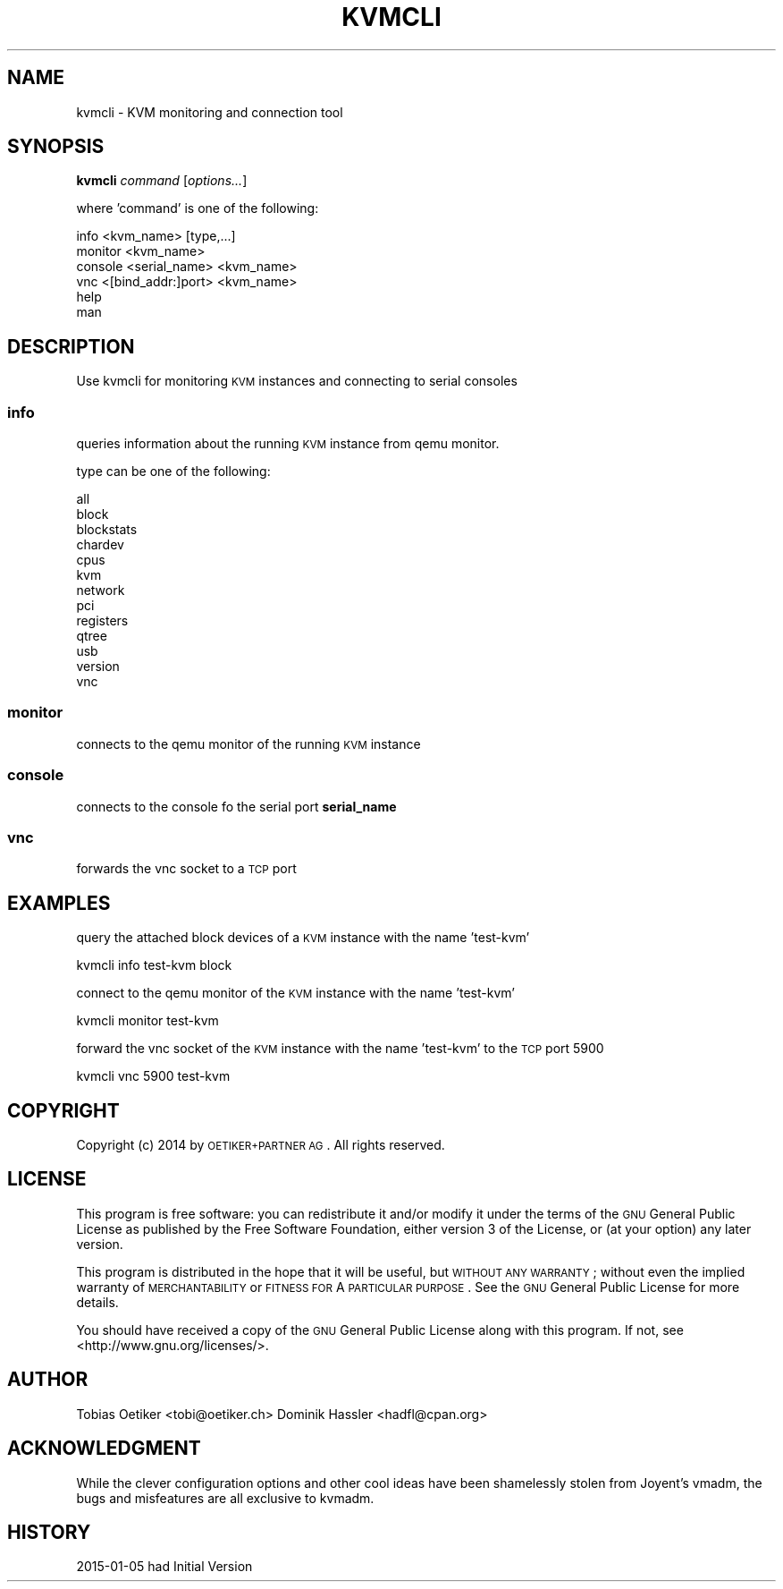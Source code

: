 .\" Automatically generated by Pod::Man 2.25 (Pod::Simple 3.16)
.\"
.\" Standard preamble:
.\" ========================================================================
.de Sp \" Vertical space (when we can't use .PP)
.if t .sp .5v
.if n .sp
..
.de Vb \" Begin verbatim text
.ft CW
.nf
.ne \\$1
..
.de Ve \" End verbatim text
.ft R
.fi
..
.\" Set up some character translations and predefined strings.  \*(-- will
.\" give an unbreakable dash, \*(PI will give pi, \*(L" will give a left
.\" double quote, and \*(R" will give a right double quote.  \*(C+ will
.\" give a nicer C++.  Capital omega is used to do unbreakable dashes and
.\" therefore won't be available.  \*(C` and \*(C' expand to `' in nroff,
.\" nothing in troff, for use with C<>.
.tr \(*W-
.ds C+ C\v'-.1v'\h'-1p'\s-2+\h'-1p'+\s0\v'.1v'\h'-1p'
.ie n \{\
.    ds -- \(*W-
.    ds PI pi
.    if (\n(.H=4u)&(1m=24u) .ds -- \(*W\h'-12u'\(*W\h'-12u'-\" diablo 10 pitch
.    if (\n(.H=4u)&(1m=20u) .ds -- \(*W\h'-12u'\(*W\h'-8u'-\"  diablo 12 pitch
.    ds L" ""
.    ds R" ""
.    ds C` ""
.    ds C' ""
'br\}
.el\{\
.    ds -- \|\(em\|
.    ds PI \(*p
.    ds L" ``
.    ds R" ''
'br\}
.\"
.\" Escape single quotes in literal strings from groff's Unicode transform.
.ie \n(.g .ds Aq \(aq
.el       .ds Aq '
.\"
.\" If the F register is turned on, we'll generate index entries on stderr for
.\" titles (.TH), headers (.SH), subsections (.SS), items (.Ip), and index
.\" entries marked with X<> in POD.  Of course, you'll have to process the
.\" output yourself in some meaningful fashion.
.ie \nF \{\
.    de IX
.    tm Index:\\$1\t\\n%\t"\\$2"
..
.    nr % 0
.    rr F
.\}
.el \{\
.    de IX
..
.\}
.\"
.\" Accent mark definitions (@(#)ms.acc 1.5 88/02/08 SMI; from UCB 4.2).
.\" Fear.  Run.  Save yourself.  No user-serviceable parts.
.    \" fudge factors for nroff and troff
.if n \{\
.    ds #H 0
.    ds #V .8m
.    ds #F .3m
.    ds #[ \f1
.    ds #] \fP
.\}
.if t \{\
.    ds #H ((1u-(\\\\n(.fu%2u))*.13m)
.    ds #V .6m
.    ds #F 0
.    ds #[ \&
.    ds #] \&
.\}
.    \" simple accents for nroff and troff
.if n \{\
.    ds ' \&
.    ds ` \&
.    ds ^ \&
.    ds , \&
.    ds ~ ~
.    ds /
.\}
.if t \{\
.    ds ' \\k:\h'-(\\n(.wu*8/10-\*(#H)'\'\h"|\\n:u"
.    ds ` \\k:\h'-(\\n(.wu*8/10-\*(#H)'\`\h'|\\n:u'
.    ds ^ \\k:\h'-(\\n(.wu*10/11-\*(#H)'^\h'|\\n:u'
.    ds , \\k:\h'-(\\n(.wu*8/10)',\h'|\\n:u'
.    ds ~ \\k:\h'-(\\n(.wu-\*(#H-.1m)'~\h'|\\n:u'
.    ds / \\k:\h'-(\\n(.wu*8/10-\*(#H)'\z\(sl\h'|\\n:u'
.\}
.    \" troff and (daisy-wheel) nroff accents
.ds : \\k:\h'-(\\n(.wu*8/10-\*(#H+.1m+\*(#F)'\v'-\*(#V'\z.\h'.2m+\*(#F'.\h'|\\n:u'\v'\*(#V'
.ds 8 \h'\*(#H'\(*b\h'-\*(#H'
.ds o \\k:\h'-(\\n(.wu+\w'\(de'u-\*(#H)/2u'\v'-.3n'\*(#[\z\(de\v'.3n'\h'|\\n:u'\*(#]
.ds d- \h'\*(#H'\(pd\h'-\w'~'u'\v'-.25m'\f2\(hy\fP\v'.25m'\h'-\*(#H'
.ds D- D\\k:\h'-\w'D'u'\v'-.11m'\z\(hy\v'.11m'\h'|\\n:u'
.ds th \*(#[\v'.3m'\s+1I\s-1\v'-.3m'\h'-(\w'I'u*2/3)'\s-1o\s+1\*(#]
.ds Th \*(#[\s+2I\s-2\h'-\w'I'u*3/5'\v'-.3m'o\v'.3m'\*(#]
.ds ae a\h'-(\w'a'u*4/10)'e
.ds Ae A\h'-(\w'A'u*4/10)'E
.    \" corrections for vroff
.if v .ds ~ \\k:\h'-(\\n(.wu*9/10-\*(#H)'\s-2\u~\d\s+2\h'|\\n:u'
.if v .ds ^ \\k:\h'-(\\n(.wu*10/11-\*(#H)'\v'-.4m'^\v'.4m'\h'|\\n:u'
.    \" for low resolution devices (crt and lpr)
.if \n(.H>23 .if \n(.V>19 \
\{\
.    ds : e
.    ds 8 ss
.    ds o a
.    ds d- d\h'-1'\(ga
.    ds D- D\h'-1'\(hy
.    ds th \o'bp'
.    ds Th \o'LP'
.    ds ae ae
.    ds Ae AE
.\}
.rm #[ #] #H #V #F C
.\" ========================================================================
.\"
.IX Title "KVMCLI 1"
.TH KVMCLI 1 "2015-01-05" "0.8.0" "kvmadm"
.\" For nroff, turn off justification.  Always turn off hyphenation; it makes
.\" way too many mistakes in technical documents.
.if n .ad l
.nh
.SH "NAME"
kvmcli \- KVM monitoring and connection tool
.SH "SYNOPSIS"
.IX Header "SYNOPSIS"
\&\fBkvmcli\fR \fIcommand\fR [\fIoptions...\fR]
.PP
where 'command' is one of the following:
.PP
.Vb 1
\&    info <kvm_name> [type,...]
\&
\&    monitor <kvm_name>
\&
\&    console <serial_name> <kvm_name>
\&
\&    vnc <[bind_addr:]port> <kvm_name> 
\&
\&    help
\&
\&    man
.Ve
.SH "DESCRIPTION"
.IX Header "DESCRIPTION"
Use kvmcli for monitoring \s-1KVM\s0 instances and connecting to serial consoles
.SS "\fBinfo\fP"
.IX Subsection "info"
queries information about the running \s-1KVM\s0 instance from qemu monitor.
.PP
type can be one of the following:
.PP
.Vb 10
\&     all
\&     block
\&     blockstats
\&     chardev
\&     cpus
\&     kvm
\&     network
\&     pci
\&     registers
\&     qtree
\&     usb
\&     version
\&     vnc
.Ve
.SS "\fBmonitor\fP"
.IX Subsection "monitor"
connects to the qemu monitor of the running \s-1KVM\s0 instance
.SS "\fBconsole\fP"
.IX Subsection "console"
connects to the console fo the serial port \fBserial_name\fR
.SS "\fBvnc\fP"
.IX Subsection "vnc"
forwards the vnc socket to a \s-1TCP\s0 port
.SH "EXAMPLES"
.IX Header "EXAMPLES"
query the attached block devices of a \s-1KVM\s0 instance with the name 'test\-kvm'
.PP
.Vb 1
\&    kvmcli info test\-kvm block
.Ve
.PP
connect to the qemu monitor of the \s-1KVM\s0 instance with the name 'test\-kvm'
.PP
.Vb 1
\&    kvmcli monitor test\-kvm
.Ve
.PP
forward the vnc socket of the \s-1KVM\s0 instance with the name 'test\-kvm' to the \s-1TCP\s0 port 5900
.PP
.Vb 1
\&    kvmcli vnc 5900 test\-kvm
.Ve
.SH "COPYRIGHT"
.IX Header "COPYRIGHT"
Copyright (c) 2014 by \s-1OETIKER+PARTNER\s0 \s-1AG\s0. All rights reserved.
.SH "LICENSE"
.IX Header "LICENSE"
This program is free software: you can redistribute it and/or modify it
under the terms of the \s-1GNU\s0 General Public License as published by the Free
Software Foundation, either version 3 of the License, or (at your option)
any later version.
.PP
This program is distributed in the hope that it will be useful, but \s-1WITHOUT\s0
\&\s-1ANY\s0 \s-1WARRANTY\s0; without even the implied warranty of \s-1MERCHANTABILITY\s0 or
\&\s-1FITNESS\s0 \s-1FOR\s0 A \s-1PARTICULAR\s0 \s-1PURPOSE\s0. See the \s-1GNU\s0 General Public License for
more details.
.PP
You should have received a copy of the \s-1GNU\s0 General Public License along with
this program. If not, see <http://www.gnu.org/licenses/>.
.SH "AUTHOR"
.IX Header "AUTHOR"
Tobias\ Oetiker\ <tobi@oetiker.ch>
Dominik\ Hassler\ <hadfl@cpan.org>
.SH "ACKNOWLEDGMENT"
.IX Header "ACKNOWLEDGMENT"
While the clever configuration options and other cool ideas have been shamelessly
stolen from Joyent's vmadm, the bugs and misfeatures are all exclusive to kvmadm.
.SH "HISTORY"
.IX Header "HISTORY"
2015\-01\-05 had Initial Version
